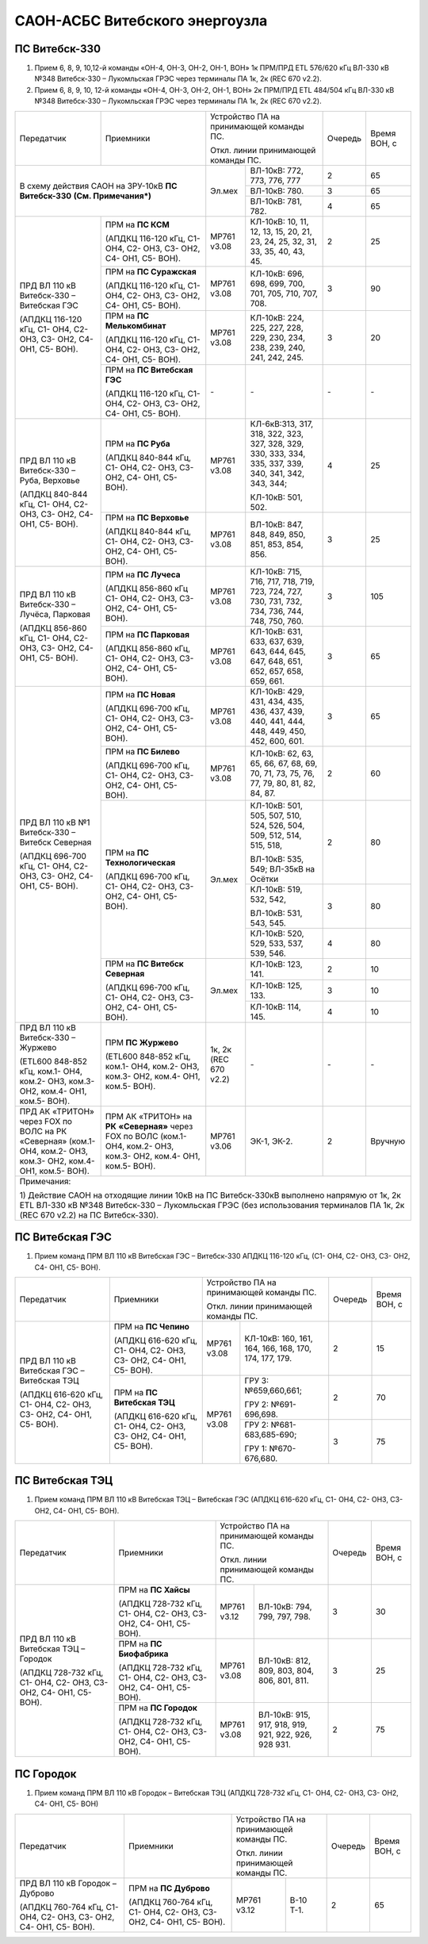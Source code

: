.. _САОН:

САОН-АСБС Витебского энергоузла
===============================

ПС Витебск-330
""""""""""""""

1) Прием 6, 8, 9, 10,12-й команды «ОН-4, ОН-3, ОН-2, ОН-1, ВОН» 1к ПРМ/ПРД ЕТL 576/620 кГц
   ВЛ-330 кВ №348 Витебск-330 – Лукомльская ГРЭС через терминалы ПА 1к, 2к (REC 670 v2.2).
2) Прием 6, 8, 9, 10, 12-й команды «ОН-4, ОН-3, ОН-2, ОН-1, ВОН» 2к ПРМ/ПРД ЕТL 484/504 кГц
   ВЛ-330 кВ №348 Витебск-330 – Лукомльская ГРЭС через терминалы ПА 1к, 2к (REC 670 v2.2).

+-----------------------+------------------------------+---------------------------------------------------+-------+---------+
|Передатчик             |Приемники                     |Устройство ПА на принимающей команды ПС.           |Очередь|Время    |
|                       |                              |                                                   |       |ВОН, с   |
|                       |                              |Откл. линии принимающей команды ПС.                |       |         |
+-----------------------+------------------------------+------+--------------------------------------------+-------+---------+
|В схему действия САОН                                 |Эл.мех|ВЛ-10кВ: 772, 773, 776, 777                 | 2     | 65      |
|на ЗРУ-10кВ **ПС Витебск-330**                        |      +--------------------------------------------+-------+---------+
|**(См. Примечания*)**                                 |      |ВЛ-10кВ: 780.                               | 3     | 65      |
|                                                      |      +--------------------------------------------+-------+---------+
|                                                      |      |ВЛ-10кВ: 781, 782.                          | 4     | 65      |
+-----------------------+------------------------------+------+--------------------------------------------+-------+---------+
|ПРД ВЛ 110 кВ          |ПРМ на **ПС КСМ**             |МР761 |КЛ-10кВ: 10, 11, 12, 13, 15, 20,            | 2     | 25      |
|Витебск-330 –          |                              |v3.08 |21, 23, 24, 25, 32, 31, 33, 35,             |       |         |
|Витебская ГЭС          |(АПДКЦ 116-120 кГц,           |      |40, 43, 45.                                 |       |         |
|                       |С1- ОН4, С2- ОН3, С3- ОН2,    |      |                                            |       |         |
|(АПДКЦ 116-120 кГц,    |С4- ОН1, С5- ВОН).            |      |                                            |       |         |
|С1- ОН4, С2- ОН3,      +------------------------------+------+--------------------------------------------+-------+---------+
|С3- ОН2, С4- ОН1,      |ПРМ на **ПС Суражская**       |МР761 |КЛ-10кВ: 696, 698, 699, 700,                | 3     | 90      |
|С5- ВОН).              |                              |v3.08 |701, 705, 710, 707, 708.                    |       |         |
|                       |(АПДКЦ 116-120 кГц,           |      |                                            |       |         |
|                       |С1- ОН4, С2- ОН3, С3- ОН2,    |      |                                            |       |         |
|                       |С4- ОН1, С5- ВОН).            |      |                                            |       |         |
|                       +------------------------------+------+--------------------------------------------+-------+---------+
|                       |ПРМ на **ПС Мелькомбинат**    |МР761 |КЛ-10кВ: 224, 225, 227, 228,                | 3     | 20      |
|                       |                              |v3.08 |229, 230, 234, 238, 239, 240,               |       |         |
|                       |(АПДКЦ 116-120 кГц,           |      |241, 242, 245.                              |       |         |
|                       |С1- ОН4, С2- ОН3, С3- ОН2,    |      |                                            |       |         |
|                       |С4- ОН1, С5- ВОН).            |      |                                            |       |         |
|                       +------------------------------+------+--------------------------------------------+-------+---------+
|                       |ПРМ на **ПС Витебская ГЭС**   | `-`  |`-`                                         |`-`    |`-`      |
|                       |                              |      |                                            |       |         |
|                       |(АПДКЦ 116-120 кГц,           |      |                                            |       |         |
|                       |С1- ОН4, С2- ОН3, С3- ОН2,    |      |                                            |       |         |
|                       |С4- ОН1, С5- ВОН).            |      |                                            |       |         |
+-----------------------+------------------------------+------+--------------------------------------------+-------+---------+
|ПРД ВЛ 110 кВ          |ПРМ на **ПС Руба**            |МР761 |КЛ-6кВ:313, 317, 318, 322, 323, 327, 328,   | 4     | 25      |
|Витебск-330 – Руба,    |                              |v3.08 |329, 330, 333, 334, 335, 337, 339, 340, 341,|       |         |
|Верховье               |(АПДКЦ 840-844 кГц,           |      |342, 343, 344;                              |       |         |
|                       |С1- ОН4, С2- ОН3, С3- ОН2,    |      |                                            |       |         |
|(АПДКЦ 840-844 кГц,    |С4- ОН1, С5- ВОН).            |      |КЛ-10кВ: 501, 502.                          |       |         |
|С1- ОН4, С2- ОН3,      +------------------------------+------+--------------------------------------------+-------+---------+
|С3- ОН2, С4- ОН1,      |ПРМ на **ПС Верховье**        |МР761 |ВЛ-10кВ: 847, 848, 849, 850, 851, 853,      | 3     | 25      |
|С5- ВОН).              |                              |v3.08 |854, 856.                                   |       |         |
|                       |(АПДКЦ 840-844 кГц,           |      |                                            |       |         |
|                       |С1- ОН4, С2- ОН3, С3- ОН2,    |      |                                            |       |         |
|                       |С4- ОН1, С5- ВОН).            |      |                                            |       |         |
+-----------------------+------------------------------+------+--------------------------------------------+-------+---------+
|ПРД ВЛ 110 кВ          |ПРМ на **ПС Лучеса**          |МР761 |КЛ-10кВ: 715, 716, 717, 718, 719, 723,      | 3     | 105     |
|Витебск-330 – Лучёса,  |                              |v3.08 |724, 727, 730, 731, 732, 734, 736, 744, 748,|       |         |
|Парковая               |(АПДКЦ 856-860 кГц            |      |750, 760.                                   |       |         |
|                       |С1- ОН4, С2- ОН3, С3- ОН2,    |      |                                            |       |         |
|(АПДКЦ 856-860 кГц,    |С4- ОН1, С5- ВОН).            |      |                                            |       |         |
|С1- ОН4, С2- ОН3,      +------------------------------+------+--------------------------------------------+-------+---------+
|С3- ОН2, С4- ОН1,      |ПРМ на **ПС Парковая**        |МР761 |КЛ-10кВ: 631, 633, 637, 639, 643, 644,      | 3     | 65      |
|С5- ВОН).              |                              |v3.08 |645, 647, 648, 651, 652, 657, 658, 659, 661.|       |         |
|                       |(АПДКЦ 856-860 кГц,           |      |                                            |       |         |
|                       |С1- ОН4, С2- ОН3, С3- ОН2,    |      |                                            |       |         |
|                       |С4- ОН1, С5- ВОН).            |      |                                            |       |         |
+-----------------------+------------------------------+------+--------------------------------------------+-------+---------+
|ПРД ВЛ 110 кВ №1       |ПРМ на **ПС Новая**           |МР761 |КЛ-10кВ: 429, 431, 434, 435, 436, 437,      | 3     | 65      |
|Витебск-330 – Витебск  |                              |v3.08 |439, 440, 441, 444, 448, 449, 450, 452, 600,|       |         |
|Северная               |(АПДКЦ 696-700 кГц,           |      |601.                                        |       |         |
|                       |С1- ОН4, С2- ОН3, С3- ОН2,    |      |                                            |       |         |
|(АПДКЦ 696-700 кГц,    |С4- ОН1, С5- ВОН).            |      |                                            |       |         |
|С1- ОН4, С2- ОН3,      +------------------------------+------+--------------------------------------------+-------+---------+
|С3- ОН2, С4- ОН1,      |ПРМ на **ПС Билево**          |МР761 |КЛ-10кВ: 62, 63, 65, 66, 67, 68, 69, 70, 71,| 2     | 60      |
|С5- ВОН).              |                              |v3.08 |73, 75, 76, 77, 79, 80, 81, 82, 84, 87.     |       |         |
|                       |(АПДКЦ 696-700 кГц,           |      |                                            |       |         |
|                       |С1- ОН4, С2- ОН3, С3- ОН2,    |      |                                            |       |         |
|                       |С4- ОН1, С5- ВОН).            |      |                                            |       |         |
|                       +------------------------------+------+--------------------------------------------+-------+---------+
|                       |ПРМ на **ПС Технологическая** |Эл.мех|КЛ-10кВ: 501, 505, 507, 510, 524, 526,      | 2     | 80      |
|                       |                              |      |504, 509, 512, 514, 515, 518,               |       |         |
|                       |(АПДКЦ 696-700 кГц,           |      |                                            |       |         |
|                       |С1- ОН4, С2- ОН3, С3- ОН2,    |      |ВЛ-10кВ: 535, 549; ВЛ-35кВ на Осётки        |       |         |
|                       |С4- ОН1, С5- ВОН).            |      +--------------------------------------------+-------+---------+
|                       |                              |      |КЛ-10кВ: 519, 532, 542,                     | 3     | 80      |
|                       |                              |      |                                            |       |         |
|                       |                              |      |ВЛ-10кВ: 531, 543, 545.                     |       |         |
|                       |                              |      +--------------------------------------------+-------+---------+
|                       |                              |      |КЛ-10кВ: 520, 529, 533, 537, 539, 546.      | 4     | 80      |
|                       +------------------------------+------+--------------------------------------------+-------+---------+
|                       |ПРМ на **ПС Витебск Северная**|Эл.мех|КЛ-10кВ: 123, 141.                          | 2     | 10      |
|                       |                              |      +--------------------------------------------+-------+---------+
|                       |(АПДКЦ 696-700 кГц,           |      |КЛ-10кВ: 125, 133.                          | 3     | 10      |
|                       |С1- ОН4, С2- ОН3, С3- ОН2,    |      +--------------------------------------------+-------+---------+
|                       |С4- ОН1, С5- ВОН).            |      |КЛ-10кВ: 114, 145.                          | 4     | 10      |
+-----------------------+------------------------------+------+--------------------------------------------+-------+---------+
|ПРД ВЛ 110 кВ          |ПРМ **ПС Журжево**            |1к, 2к|`-`                                         |`-`    |`-`      |
|Витебск-330 – Журжево  |                              |(REC  |                                            |       |         |
|                       |(ETL600 848-852 кГц,          |670   |                                            |       |         |
|(ETL600 848-852 кГц,   |ком.1- ОН4, ком.2- ОН3,       |v2.2) |                                            |       |         |
|ком.1- ОН4, ком.2- ОН3,|ком.3- ОН2, ком.4- ОН1,       |      |                                            |       |         |
|ком.3- ОН2, ком.4- ОН1,|ком.5- ВОН).                  |      |                                            |       |         |
|ком.5- ВОН).           |                              |      |                                            |       |         |
+-----------------------+------------------------------+------+--------------------------------------------+-------+---------+
|ПРД АК «ТРИТОН»        |ПРМ АК «ТРИТОН» на **РК**     |МР761 |ЭК-1, ЭК-2.                                 | 2     |Вручную  |
|через FOX по ВОЛС на   |**«Северная»** через FOX по   |v3.06 |                                            |       |         |
|РК «Северная»          |ВОЛС                          |      |                                            |       |         |
|(ком.1- ОН4, ком.2-    |(ком.1- ОН4, ком.2- ОН3,      |      |                                            |       |         |
|ОН3, ком.3- ОН2, ком.4-|ком.3- ОН2, ком.4- ОН1,       |      |                                            |       |         |
|ОН1, ком.5- ВОН).      |ком.5- ВОН).                  |      |                                            |       |         |
+-----------------------+------------------------------+------+--------------------------------------------+-------+---------+
|Примечания:                                                                                                                 |
|                                                                                                                            |
|1)  Действие САОН на отходящие линии 10кВ на ПС Витебск-330кВ выполнено напрямую от 1к, 2к ETL ВЛ-330 кВ №348 Витебск-330 – |
|Лукомльская ГРЭС (без использования терминалов ПА 1к, 2к (REC 670 v2.2) на ПС Витебск-330).                                 |
+----------------------------------------------------------------------------------------------------------------------------+

ПС Витебская ГЭС
""""""""""""""""

1) Прием команд ПРМ ВЛ 110 кВ Витебская ГЭС – Витебск-330 АПДКЦ 116-120 кГц, (С1- ОН4, С2- ОН3, С3- ОН2, С4- ОН1, С5- ВОН).

+-----------------------+------------------------------+---------------------------------------------------+-------+-------+
|Передатчик             |Приемники                     |Устройство ПА на принимающей команды ПС.           |Очередь|Время  |
|                       |                              |                                                   |       |ВОН, с |
|                       |                              |Откл. линии принимающей команды ПС.                |       |       |
+-----------------------+------------------------------+------+--------------------------------------------+-------+-------+
|ПРД ВЛ 110 кВ          |ПРМ на **ПС Чепино**          |МР761 |КЛ-10кВ: 160, 161, 164, 166, 168, 170,      |  2    | 15    |
|Витебская ГЭС –        |                              |v3.08 |174, 177, 179.                              |       |       |
|Витебская ТЭЦ          |(АПДКЦ 616-620 кГц,           |      |                                            |       |       |
|                       |С1- ОН4, С2- ОН3, С3- ОН2,    |      |                                            |       |       |
|(АПДКЦ 616-620 кГц,    |С4- ОН1, С5- ВОН).            |      |                                            |       |       |
|С1- ОН4, С2- ОН3,      +------------------------------+------+--------------------------------------------+-------+-------+
|С3- ОН2, С4- ОН1,      |ПРМ на **ПС Витебская ТЭЦ**   |МР761 |ГРУ 3: №659,660,661;                        | 2     | 70    |
|С5- ВОН).              |                              |v3.08 |                                            |       |       |
|                       |(АПДКЦ 616-620 кГц,           |      |ГРУ 2: №691-696,698.                        |       |       |
|                       |С1- ОН4, С2- ОН3, С3- ОН2,    |      +--------------------------------------------+-------+-------+
|                       |С4- ОН1, С5- ВОН).            |      |ГРУ 2: №681-683,685-690;                    | 3     | 75    |
|                       |                              |      |                                            |       |       |
|                       |                              |      |ГРУ 1: №670-676,680.                        |       |       |
+-----------------------+------------------------------+------+--------------------------------------------+-------+-------+

ПС Витебская ТЭЦ
""""""""""""""""

1) Прием команд ПРМ ВЛ 110 кВ Витебская ТЭЦ – Витебская ГЭС (АПДКЦ 616-620 кГц, С1- ОН4, С2- ОН3, С3- ОН2, С4- ОН1, С5- ВОН).

+-----------------------+------------------------------+--------------------------------------------------+-------+-------+
|Передатчик             |Приемники                     |Устройство ПА на принимающей команды ПС.          |Очередь|Время  |
|                       |                              |                                                  |       |ВОН, с |
|                       |                              |Откл. линии принимающей команды ПС.               |       |       |
+-----------------------+------------------------------+-----+--------------------------------------------+-------+-------+
|ПРД ВЛ 110 кВ          |ПРМ на **ПС Хайсы**           |МР761|ВЛ-10кВ: 794, 799, 797, 798.                | 3     | 30    |
|Витебская ТЭЦ –        |                              |v3.12|                                            |       |       |
|Городок                |(АПДКЦ 728-732 кГц,           |     |                                            |       |       |
|                       |С1- ОН4, С2- ОН3, С3- ОН2,    |     |                                            |       |       |
|(АПДКЦ 728-732 кГц,    |С4- ОН1, С5- ВОН).            |     |                                            |       |       |
|С1- ОН4, С2- ОН3,      +------------------------------+-----+--------------------------------------------+-------+-------+
|С3- ОН2, С4- ОН1,      |ПРМ на **ПС Биофабрика**      |МР761|ВЛ-10кВ: 812, 809, 803, 804, 806, 801,      | 3     | 25    |
|С5- ВОН).              |                              |v3.08|811.                                        |       |       |
|                       |(АПДКЦ 728-732 кГц,           |     |                                            |       |       |
|                       |С1- ОН4, С2- ОН3, С3- ОН2,    |     |                                            |       |       |
|                       |С4- ОН1, С5- ВОН).            |     |                                            |       |       |
|                       +------------------------------+-----+--------------------------------------------+-------+-------+
|                       |ПРМ на **ПС Городок**         |МР761|ВЛ-10кВ: 915, 917, 918, 919, 921, 922,      | 2     | 75    |
|                       |                              |v3.08|926, 928 931.                               |       |       |
|                       |(АПДКЦ 728-732 кГц,           |     |                                            |       |       |
|                       |С1- ОН4, С2- ОН3, С3-ОН2,     |     |                                            |       |       |
|                       |С4- ОН1, С5- ВОН).            |     |                                            |       |       |
+-----------------------+------------------------------+-----+--------------------------------------------+-------+-------+

ПС Городок
""""""""""

1) Прием команд ПРМ ВЛ 110 кВ Городок – Витебская ТЭЦ (АПДКЦ 728-732 кГц, С1- ОН4, С2- ОН3, С3- ОН2, С4- ОН1, С5- ВОН)

+-----------------------+------------------------------+--------------------------------------------------+-------+-------+
|Передатчик             |Приемники                     |Устройство ПА на принимающей команды ПС.          |Очередь|Время  |
|                       |                              |                                                  |       |ВОН, с |
|                       |                              |Откл. линии принимающей команды ПС.               |       |       |
+-----------------------+------------------------------+-----+--------------------------------------------+-------+-------+
|ПРД ВЛ 110 кВ          |ПРМ на **ПС Дуброво**         |МР761|В-10 Т-1.                                   | 2     | 65    |
|Городок – Дуброво      |                              |v3.12|                                            |       |       |
|                       |(АПДКЦ 760-764 кГц,           |     |                                            |       |       |
|(АПДКЦ 760-764 кГц,    |С1- ОН4, С2- ОН3, С3- ОН2,    |     |                                            |       |       |
|С1- ОН4, С2- ОН3,      |С4- ОН1, С5- ВОН).            |     |                                            |       |       |
|С3- ОН2, С4- ОН1,      |                              |     |                                            |       |       |
|С5- ВОН).              |                              |     |                                            |       |       |
+-----------------------+------------------------------+-----+--------------------------------------------+-------+-------+